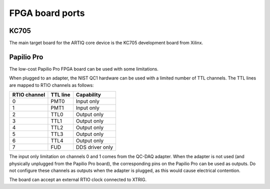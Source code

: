 FPGA board ports
================

KC705
-----

The main target board for the ARTIQ core device is the KC705 development board from Xilinx.

Papilio Pro
-----------

The low-cost Papilio Pro FPGA board can be used with some limitations.

When plugged to an adapter, the NIST QC1 hardware can be used with a limited number of TTL channels. The TTL lines are mapped to RTIO channels as follows:

+--------------+----------+-----------------+
| RTIO channel | TTL line | Capability      |
+==============+==========+=================+
| 0            | PMT0     | Input only      |
+--------------+----------+-----------------+
| 1            | PMT1     | Input only      |
+--------------+----------+-----------------+
| 2            | TTL0     | Output only     |
+--------------+----------+-----------------+
| 3            | TTL1     | Output only     |
+--------------+----------+-----------------+
| 4            | TTL2     | Output only     |
+--------------+----------+-----------------+
| 5            | TTL3     | Output only     |
+--------------+----------+-----------------+
| 6            | TTL4     | Output only     |
+--------------+----------+-----------------+
| 7            | FUD      | DDS driver only |
+--------------+----------+-----------------+

The input only limitation on channels 0 and 1 comes from the QC-DAQ adapter. When the adapter is not used (and physically unplugged from the Papilio Pro board), the corresponding pins on the Papilio Pro can be used as outputs. Do not configure these channels as outputs when the adapter is plugged, as this would cause electrical contention.

The board can accept an external RTIO clock connected to XTRIG.
